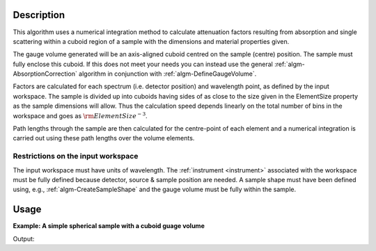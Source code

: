 .. algorithm::

.. summary::

.. alias::

.. properties::

Description
-----------

This algorithm uses a numerical integration method to calculate
attenuation factors resulting from absorption and single scattering
within a cuboid region of a sample with the dimensions and material
properties given. 

The gauge volume generated will be an axis-aligned
cuboid centred on the sample (centre) position. The sample must fully
enclose this cuboid. If this does not meet your needs you can instead
use the general :ref:`algm-AbsorptionCorrection`
algorithm in conjunction with
:ref:`algm-DefineGaugeVolume`.

Factors are calculated for each spectrum (i.e. detector position) and
wavelength point, as defined by the input workspace. The sample is
divided up into cuboids having sides of as close to the size given in
the ElementSize property as the sample dimensions will allow. Thus the
calculation speed depends linearly on the total number of bins in the
workspace and goes as :math:`\rm{ElementSize}^{-3}`.

Path lengths through the sample are then calculated for the centre-point
of each element and a numerical integration is carried out using these
path lengths over the volume elements.

Restrictions on the input workspace
###################################

The input workspace must have units of wavelength. The
:ref:`instrument <instrument>` associated with the workspace must be fully
defined because detector, source & sample position are needed. A sample
shape must have been defined using, e.g.,
:ref:`algm-CreateSampleShape` and the gauge volume must be
fully within the sample.


Usage
-----

**Example: A simple spherical sample with a cuboid guage volume**

.. testcode:: ExCuboidGuageSimpleSpere
    
    #setup the sample shape
    sphere = '''<sphere id="sample-sphere">
          <centre x="0" y="0" z="0"/>
          <radius val=".2" />
      </sphere>'''
    ws = CreateSampleWorkspace("Histogram",NumBanks=1,BankPixelWidth=1)
    ws = ConvertUnits(ws,"Wavelength")
    ws = Rebin(ws,Params=[1])
    CreateSampleShape(ws,sphere)
    SetSampleMaterial(ws,ChemicalFormula="V")

    #restrict the number of wavelength points to speed up the example
    wsOut = CuboidGaugeVolumeAbsorption(ws, NumberOfWavelengthPoints=5, ElementSize=3,
        SampleHeight=1,SampleWidth=2,SampleThickness=3)

    print("The created workspace has one entry for each spectra: {}".format(wsOut.getNumberHistograms()))

Output:

.. testoutput:: ExCuboidGuageSimpleSpere

    The created workspace has one entry for each spectra: 1


.. categories::

.. sourcelink::
